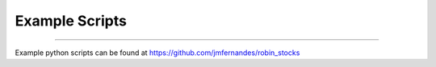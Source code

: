 
Example Scripts
===============
----

.. image:: _static/pics/two.jpg

Example python scripts can be found at `https://github.com/jmfernandes/robin_stocks <https://github.com/jmfernandes/robin_stocks/tree/master/examples>`_
